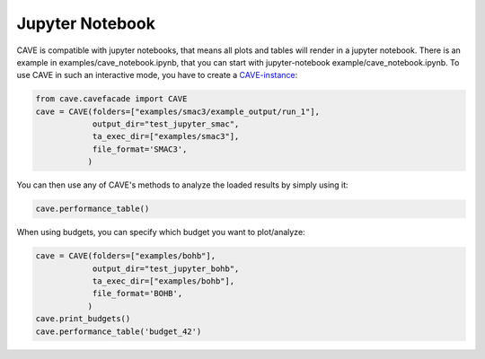 Jupyter Notebook
================

CAVE is compatible with jupyter notebooks, that means all plots and tables will render in a jupyter notebook.
There is an example in examples/cave_notebook.ipynb, that you can start with
jupyter-notebook example/cave_notebook.ipynb.
To use CAVE in such an interactive mode, you have to create a `CAVE-instance <../apidoc/cave.cavefacade.html>`_:

.. code-block:: python

    from cave.cavefacade import CAVE
    cave = CAVE(folders=["examples/smac3/example_output/run_1"],
                output_dir="test_jupyter_smac",
                ta_exec_dir=["examples/smac3"],
                file_format='SMAC3',
               )

You can then use any of CAVE's methods to analyze the loaded results by simply using it:

.. code-block:: python

    cave.performance_table()

When using budgets, you can specify which budget you want to plot/analyze:

.. code-block:: python

    cave = CAVE(folders=["examples/bohb"],
                output_dir="test_jupyter_bohb",
                ta_exec_dir=["examples/bohb"],
                file_format='BOHB',
               )
    cave.print_budgets()
    cave.performance_table('budget_42')


